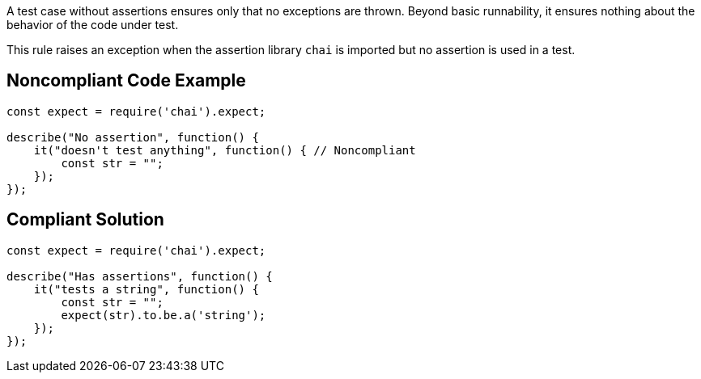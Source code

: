 A test case without assertions ensures only that no exceptions are thrown. Beyond basic runnability, it ensures nothing about the behavior of the code under test.


This rule raises an exception when the assertion library ``++chai++`` is imported but no assertion is used in a test.

== Noncompliant Code Example

----
const expect = require('chai').expect;

describe("No assertion", function() {
    it("doesn't test anything", function() { // Noncompliant
        const str = "";
    });
});
----

== Compliant Solution

----
const expect = require('chai').expect;

describe("Has assertions", function() {
    it("tests a string", function() {
        const str = "";
        expect(str).to.be.a('string');
    });
});
----
